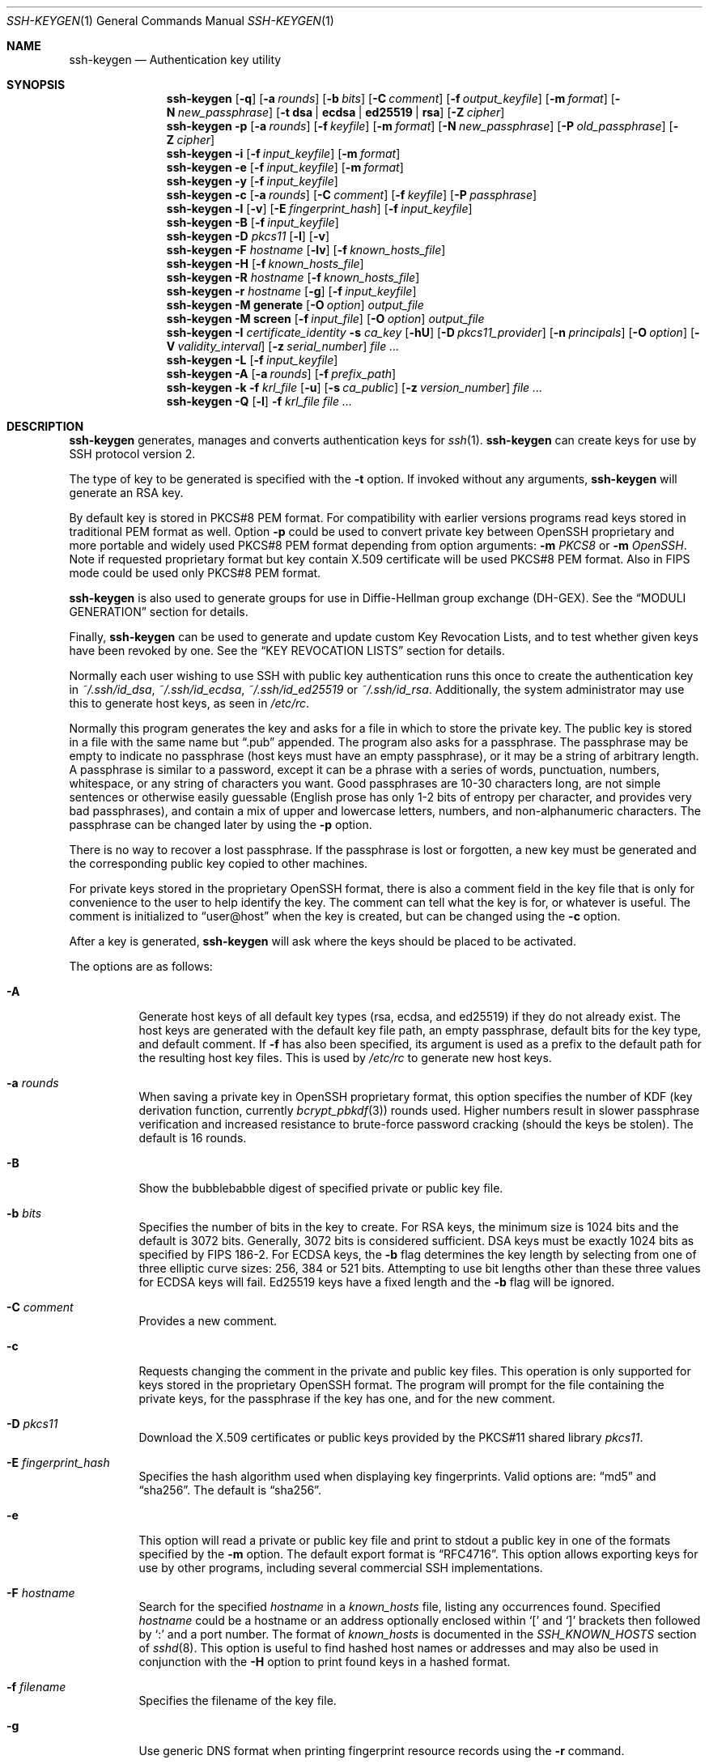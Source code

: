 .\"	$OpenBSD: ssh-keygen.1,v 1.225 2022/08/16 20:24:08 jmc Exp $
.\"
.\" Author: Tatu Ylonen <ylo@cs.hut.fi>
.\" Copyright (c) 1995 Tatu Ylonen <ylo@cs.hut.fi>, Espoo, Finland
.\"                    All rights reserved
.\"
.\" As far as I am concerned, the code I have written for this software
.\" can be used freely for any purpose.  Any derived versions of this
.\" software must be clearly marked as such, and if the derived work is
.\" incompatible with the protocol description in the RFC file, it must be
.\" called by a name other than "ssh" or "Secure Shell".
.\"
.\"
.\" Copyright (c) 1999,2000 Markus Friedl.  All rights reserved.
.\" Copyright (c) 1999 Aaron Campbell.  All rights reserved.
.\" Copyright (c) 1999 Theo de Raadt.  All rights reserved.
.\" Copyright (c) 2002-2021 Roumen Petrov.  All rights reserved.
.\"
.\" Redistribution and use in source and binary forms, with or without
.\" modification, are permitted provided that the following conditions
.\" are met:
.\" 1. Redistributions of source code must retain the above copyright
.\"    notice, this list of conditions and the following disclaimer.
.\" 2. Redistributions in binary form must reproduce the above copyright
.\"    notice, this list of conditions and the following disclaimer in the
.\"    documentation and/or other materials provided with the distribution.
.\"
.\" THIS SOFTWARE IS PROVIDED BY THE AUTHOR ``AS IS'' AND ANY EXPRESS OR
.\" IMPLIED WARRANTIES, INCLUDING, BUT NOT LIMITED TO, THE IMPLIED WARRANTIES
.\" OF MERCHANTABILITY AND FITNESS FOR A PARTICULAR PURPOSE ARE DISCLAIMED.
.\" IN NO EVENT SHALL THE AUTHOR BE LIABLE FOR ANY DIRECT, INDIRECT,
.\" INCIDENTAL, SPECIAL, EXEMPLARY, OR CONSEQUENTIAL DAMAGES (INCLUDING, BUT
.\" NOT LIMITED TO, PROCUREMENT OF SUBSTITUTE GOODS OR SERVICES; LOSS OF USE,
.\" DATA, OR PROFITS; OR BUSINESS INTERRUPTION) HOWEVER CAUSED AND ON ANY
.\" THEORY OF LIABILITY, WHETHER IN CONTRACT, STRICT LIABILITY, OR TORT
.\" (INCLUDING NEGLIGENCE OR OTHERWISE) ARISING IN ANY WAY OUT OF THE USE OF
.\" THIS SOFTWARE, EVEN IF ADVISED OF THE POSSIBILITY OF SUCH DAMAGE.
.\"
.\" Implement .Dd with the Mdocdate RCS keyword
.rn Dd xD
.de Dd
.ie \\$1$Mdocdate: \{\
.	xD \\$3 \\$2 \\$4
.\}
.el .xD \\$1 \\$2 \\$3 \\$4 \\$5 \\$6 \\$7 \\$8
..
.Dd $Mdocdate: August 16 2022 $
.Dt SSH-KEYGEN 1
.Os
.Sh NAME
.Nm ssh-keygen
.Nd Authentication key utility
.Sh SYNOPSIS
.Nm ssh-keygen
.Op Fl q
.Op Fl a Ar rounds
.Op Fl b Ar bits
.Op Fl C Ar comment
.Op Fl f Ar output_keyfile
.Op Fl m Ar format
.Op Fl N Ar new_passphrase
.Op Fl t Cm dsa | ecdsa | ed25519 | rsa
.Op Fl Z Ar cipher
.Nm ssh-keygen
.Fl p
.Op Fl a Ar rounds
.Op Fl f Ar keyfile
.Op Fl m Ar format
.Op Fl N Ar new_passphrase
.Op Fl P Ar old_passphrase
.Op Fl Z Ar cipher
.Nm ssh-keygen
.Fl i
.Op Fl f Ar input_keyfile
.Op Fl m Ar format
.Nm ssh-keygen
.Fl e
.Op Fl f Ar input_keyfile
.Op Fl m Ar format
.Nm ssh-keygen
.Fl y
.Op Fl f Ar input_keyfile
.Nm ssh-keygen
.Fl c
.Op Fl a Ar rounds
.Op Fl C Ar comment
.Op Fl f Ar keyfile
.Op Fl P Ar passphrase
.Nm ssh-keygen
.Fl l
.Op Fl v
.Op Fl E Ar fingerprint_hash
.Op Fl f Ar input_keyfile
.Nm ssh-keygen
.Fl B
.Op Fl f Ar input_keyfile
.Nm ssh-keygen
.Fl D Ar pkcs11
.Op Fl l
.Op Fl v
.Nm ssh-keygen
.Fl F Ar hostname
.Op Fl lv
.Op Fl f Ar known_hosts_file
.Nm ssh-keygen
.Fl H
.Op Fl f Ar known_hosts_file
.Nm ssh-keygen
.Fl R Ar hostname
.Op Fl f Ar known_hosts_file
.Nm ssh-keygen
.Fl r Ar hostname
.Op Fl g
.Op Fl f Ar input_keyfile
.Nm ssh-keygen
.Fl M Cm generate
.Op Fl O Ar option
.Ar output_file
.Nm ssh-keygen
.Fl M Cm screen
.Op Fl f Ar input_file
.Op Fl O Ar option
.Ar output_file
.Nm ssh-keygen
.Fl I Ar certificate_identity
.Fl s Ar ca_key
.Op Fl hU
.Op Fl D Ar pkcs11_provider
.Op Fl n Ar principals
.Op Fl O Ar option
.Op Fl V Ar validity_interval
.Op Fl z Ar serial_number
.Ar
.Nm ssh-keygen
.Fl L
.Op Fl f Ar input_keyfile
.Nm ssh-keygen
.Fl A
.Op Fl a Ar rounds
.Op Fl f Ar prefix_path
.Nm ssh-keygen
.Fl k
.Fl f Ar krl_file
.Op Fl u
.Op Fl s Ar ca_public
.Op Fl z Ar version_number
.Ar
.Nm ssh-keygen
.Fl Q
.Op Fl l
.Fl f Ar krl_file
.Ar
.Sh DESCRIPTION
.Nm
generates, manages and converts authentication keys for
.Xr ssh 1 .
.Nm
can create keys for use by SSH protocol version 2.
.Pp
The type of key to be generated is specified with the
.Fl t
option.
If invoked without any arguments,
.Nm
will generate an RSA key.
.Pp
By default key is stored in PKCS#8 PEM format.
For compatibility with earlier versions programs
read keys stored in traditional PEM format as well.
Option
.Fl p
could be used to convert private key between OpenSSH proprietary
and more portable and widely used PKCS#8 PEM format
depending from option arguments:
.Fl m Ar PKCS8
or
.Fl m Ar OpenSSH .
Note if requested proprietary format but key contain X.509 certificate
will be used PKCS#8 PEM format.
Also in FIPS mode could be used only PKCS#8 PEM format.
.Pp
.Nm
is also used to generate groups for use in Diffie-Hellman group
exchange (DH-GEX).
See the
.Sx MODULI GENERATION
section for details.
.Pp
Finally,
.Nm
can be used to generate and update custom Key Revocation Lists, and to test whether
given keys have been revoked by one.
See the
.Sx KEY REVOCATION LISTS
section for details.
.Pp
Normally each user wishing to use SSH
with public key authentication runs this once to create the authentication
key in
.Pa ~/.ssh/id_dsa ,
.Pa ~/.ssh/id_ecdsa ,
.Pa ~/.ssh/id_ed25519
or
.Pa ~/.ssh/id_rsa .
Additionally, the system administrator may use this to generate host keys,
as seen in
.Pa /etc/rc .
.Pp
Normally this program generates the key and asks for a file in which
to store the private key.
The public key is stored in a file with the same name but
.Dq .pub
appended.
The program also asks for a passphrase.
The passphrase may be empty to indicate no passphrase
(host keys must have an empty passphrase), or it may be a string of
arbitrary length.
A passphrase is similar to a password, except it can be a phrase with a
series of words, punctuation, numbers, whitespace, or any string of
characters you want.
Good passphrases are 10-30 characters long, are
not simple sentences or otherwise easily guessable (English
prose has only 1-2 bits of entropy per character, and provides very bad
passphrases), and contain a mix of upper and lowercase letters,
numbers, and non-alphanumeric characters.
The passphrase can be changed later by using the
.Fl p
option.
.Pp
There is no way to recover a lost passphrase.
If the passphrase is lost or forgotten, a new key must be generated
and the corresponding public key copied to other machines.
.Pp
For private keys stored in the proprietary OpenSSH format,
there is also a comment field in the key file that is only for
convenience to the user to help identify the key.
The comment can tell what the key is for, or whatever is useful.
The comment is initialized to
.Dq user@host
when the key is created, but can be changed using the
.Fl c
option.
.Pp
After a key is generated,
.Nm
will ask where the keys
should be placed to be activated.
.Pp
The options are as follows:
.Bl -tag -width Ds
.It Fl A
Generate host keys of all default key types (rsa, ecdsa, and
ed25519) if they do not already exist.
The host keys are generated with the default key file path,
an empty passphrase, default bits for the key type, and default comment.
If
.Fl f
has also been specified, its argument is used as a prefix to the
default path for the resulting host key files.
This is used by
.Pa /etc/rc
to generate new host keys.
.It Fl a Ar rounds
When saving a private key in OpenSSH proprietary format,
this option specifies the number of KDF
(key derivation function, currently
.Xr bcrypt_pbkdf 3 )
rounds used.
Higher numbers result in slower passphrase verification and increased
resistance to brute-force password cracking (should the keys be stolen).
The default is 16 rounds.
.It Fl B
Show the bubblebabble digest of specified private or public key file.
.It Fl b Ar bits
Specifies the number of bits in the key to create.
For RSA keys, the minimum size is 1024 bits and the default is 3072 bits.
Generally, 3072 bits is considered sufficient.
DSA keys must be exactly 1024 bits as specified by FIPS 186-2.
For ECDSA keys, the
.Fl b
flag determines the key length by selecting from one of three elliptic
curve sizes: 256, 384 or 521 bits.
Attempting to use bit lengths other than these three values for ECDSA keys
will fail.
Ed25519 keys have a fixed length and the
.Fl b
flag will be ignored.
.It Fl C Ar comment
Provides a new comment.
.It Fl c
Requests changing the comment in the private and public key files.
This operation is only supported for keys stored in the
proprietary OpenSSH format.
The program will prompt for the file containing the private keys, for
the passphrase if the key has one, and for the new comment.
.It Fl D Ar pkcs11
Download the X.509 certificates or public keys provided by the PKCS#11 shared library
.Ar pkcs11 .
.It Fl E Ar fingerprint_hash
Specifies the hash algorithm used when displaying key fingerprints.
Valid options are:
.Dq md5
and
.Dq sha256 .
The default is
.Dq sha256 .
.It Fl e
This option will read a private or public key file and
print to stdout a public key in one of the formats specified by the
.Fl m
option.
The default export format is
.Dq RFC4716 .
This option allows exporting keys for use by other programs, including
several commercial SSH implementations.
.It Fl F Ar hostname
Search for the specified
.Ar hostname
in a
.Pa known_hosts
file, listing any occurrences found.
Specified
.Ar hostname
could be a hostname or an address optionally enclosed within
.Ql \&[
and
.Ql \&]
brackets then followed by
.Ql \&:
and a port number.
The format of
.Pa known_hosts
is documented in the
.Em SSH_KNOWN_HOSTS
section of
.Xr sshd 8 .
This option is useful to find hashed host names or addresses and may also be
used in conjunction with the
.Fl H
option to print found keys in a hashed format.
.It Fl f Ar filename
Specifies the filename of the key file.
.It Fl g
Use generic DNS format when printing fingerprint resource records using the
.Fl r
command.
.It Fl H
Hash a
.Pa known_hosts
file.
This replaces all hostnames and addresses with hashed representations
within the specified file; the original content is moved to a file with
a .old suffix.
These hashes may be used normally by
.Nm ssh
and
.Nm sshd ,
but they do not reveal identifying information should the file's contents
be disclosed.
This option will not modify existing hashed hostnames and is therefore safe
to use on files that mix hashed and non-hashed names.
.It Fl h
When signing a key, create a host custom certificate instead of a user
custom certificate.
See the
.Sx CERTIFICATES
section for details.
.It Fl I Ar certificate_identity
Specify the key identity when signing a public key.
See the
.Sx CERTIFICATES
section for details.
.It Fl i
This option will read an unencrypted private (or public) key file
in the format specified by the
.Fl m
option and print an compatible private
(or public) key to stdout.
This option allows importing keys from other software, including several
commercial SSH implementations.
The default import format is
.Dq RFC4716 .
Note
.Ar PKCS8
format is usable only for public keys.
.It Fl k
Generate a KRL file.
In this mode,
.Nm
will generate a KRL file at the location specified via the
.Fl f
flag that revokes every key or custom certificate presented on the command line.
Keys/custom certificates to be revoked may be specified by public key file or
using the format described in the
.Sx KEY REVOCATION LISTS
section.
.It Fl L
Prints the contents of one or more custom certificates.
.It Fl l
Show fingerprint of public key read from specified file.
For all key types
.Nm
tries to find file with the matching public key and prints its fingerprint.
When identity contain X.509 certificate public key is extracted
from it and fingerprint is printed for public key.
If combined with
.Fl v ,
a visual ASCII art representation of the key is supplied with the
fingerprint.
.It Fl M Cm generate
Generate candidate Diffie-Hellman Group Exchange (DH-GEX) parameters for
eventual use by the
.Sq diffie-hellman-group-exchange-*
key exchange methods.
The numbers generated by this operation must be further screened before
use.
See the
.Sx MODULI GENERATION
section for more information.
.It Fl M Cm screen
Screen candidate parameters for Diffie-Hellman Group Exchange.
This will accept a list of candidate numbers and test that they are
safe (Sophie Germain) primes with acceptable group generators.
The results of this operation may be added to the
.Pa /etc/moduli
file.
See the
.Sx MODULI GENERATION
section for more information.
.It Fl m Ar format
Specify a key format for key generation, the
.Fl i
(import),
.Fl e
(export) conversion options, and the
.Fl p
change passphrase operation.
The latter may be used to convert between proprietary OpenSSH private key
and portable PKCS#8 PEM private key formats.
The supported formats are:
.Dq RFC4716
(RFC 4716/SSH2 public),
.Dq PKCS8
(PKCS#8 PEM public or private key),
.Dq PEM
(traditional PEM public or private key)
or
.Dq OpenSSH
(proprietary OpenSSH public or private key).
The default conversion format is
.Dq RFC4716
for export/import of public keys and
.Dq PKCS8
for private keys.
.\" Ignore obsolete PEM for import/export - it is only for RSA public!
.It Fl N Ar new_passphrase
Provides the new passphrase.
.It Fl n Ar principals
Specify one or more principals (user or host names) to be included in
a custom certificate when signing a key.
Multiple principals may be specified, separated by commas.
See the
.Sx CERTIFICATES
section for details.
.It Fl O Ar option
Specify a key/value option.
These are specific to the operation that
.Nm
has been requested to perform.
.Pp
When signing custom certificates, one of the options listed in the
.Sx CERTIFICATES
section may be specified here.
.Pp
When performing moduli generation or screening, one of the options
listed in the
.Sx MODULI GENERATION
section may be specified.
.Pp
The
.Fl O
option may be specified multiple times.
.It Fl o
Obsolete option replaced by
.Fl m Ar OpenSSH .
Causes
.Nm
to save private keys using the proprietary OpenSSH format rather than
the more compatible PKCS#8 PEM format.
Note Ed25519 keys will use the proprietary key format
if key is not supported by cryptographic library.
.It Fl P Ar passphrase
Provides the (old) passphrase.
.It Fl p
Requests changing the passphrase of a private key file instead of
creating a new private key.
The program will prompt for the file
containing the private key, for the old passphrase, and twice for the
new passphrase.
Options
.Fl m Ar PKCS8 ,
.Fl m Ar PEM ,
or
.Fl m Ar OpenSSH
could by used to set explicitly format of stored key:
either compatible PKCS#8 PEM, traditional PEM,
or proprietary OpenSSH format.
Note by default is used PKCS#8 PEM format.
.It Fl Q
Test whether keys have been revoked in a KRL.
If the
.Fl l
option is also specified then the contents of the KRL will be printed.
.It Fl q
Silence
.Nm ssh-keygen .
.It Fl R Ar hostname
Removes all keys belonging to the specified
.Ar hostname
from a
.Pa known_hosts
file.
Specified
.Ar hostname
could be a hostname or an address optionally enclosed within
.Ql \&[
and
.Ql \&]
brackets then followed by
.Ql \&:
and a port number.
The format of
.Pa known_hosts
is documented in the
.Em SSH_KNOWN_HOSTS
section of
.Xr sshd 8 .
This option is useful to delete hashed hosts (see the
.Fl H
option above).
.It Fl r Ar hostname
Print the CERT or SSHFP resource record named
.Ar hostname
for the specified public key file.
Note CERT is printed for X.509 certificate based key.
.It Fl s Ar ca_key
Certify (sign) a public key using the specified CA key.
See the
.Sx CERTIFICATES
section for details.
.Pp
When generating a KRL,
.Fl s
specifies a path to a CA public key file used to revoke custom certificates directly
by key ID or serial number.
See the
.Sx KEY REVOCATION LISTS
section for details.
.It Fl t Cm dsa | ecdsa | ed25519 | rsa
Specifies the type of key to create.
The possible values are
.Dq dsa ,
.Dq ecdsa ,
.Dq ed25519 ,
or
.Dq rsa .
.Pp
This flag may also be used to specify the desired signature type when
signing custom certificates using an RSA CA key.
The available RSA signature variants are
.Dq ssh-rsa
(SHA1 signatures, not recommended),
.Dq rsa-sha2-256 ,
(the default) and
.Dq rsa-sha2-512 .
.It Fl U
When used in combination with
.Fl s ,
this option indicates that a CA key resides in a
.Xr ssh-agent 1 .
See the
.Sx CERTIFICATES
section for more information.
.It Fl u
Update a KRL.
When specified with
.Fl k ,
keys listed via the command line are added to the existing KRL rather than
a new KRL being created.
.It Fl V Ar validity_interval
Specify a validity interval when signing a custom certificate.
A validity interval may consist of a single time, indicating that the
custom certificate is valid beginning now and expiring at that time, or may consist
of two times separated by a colon to indicate an explicit time interval.
.Pp
The start time may be specified as:
.Bl -bullet -compact
.It
The string
.Dq always
to indicate the custom certificate has no specified start time.
.It
A date or time in YYYYMMDD format, a in YYYYMMDDHHMM[SS] format.
.It
A relative time (to the current time) consisting of a minus sign followed by
an interval in the format described in the
TIME FORMATS section of
.Xr sshd_config 5 .
.It
A raw seconds since epoch (Jan 1 1970 00:00:00 UTC) as a hexadecimal
number beginning with
.Dq 0x .
.El
.Pp
The end time may be specified similarly to the start time:
.Bl -bullet -compact
.It
The string
.Dq forever
to indicate the custom certificate has no expiry date.
.It
A raw seconds since epoch (Jan 1 1970 00:00:00 UTC) as a hexadecimal
number beginning with
.Dq 0x .
.El
.Pp
For example:
.Bl -tag -width Ds
.It +52w1d
Valid from now to 52 weeks and one day from now.
.It -4w:+4w
Valid from four weeks ago to four weeks from now.
.It 20100101123000:20110101123000
Valid from 12:30 PM, January 1st, 2010 to 12:30 PM, January 1st, 2011.
.It -1d:20110101
Valid from yesterday to midnight, January 1st, 2011.
.It 0x1:0x2000000000
Valid from roughly early 1970 to May 2033.
.It -1m:forever
Valid from one minute ago and never expiring.
.El
.It Fl v
Verbose mode.
Causes
.Nm
to print debugging messages about its progress.
This is helpful for debugging moduli generation.
Multiple
.Fl v
options increase the verbosity.
The maximum is 3.
.It Fl y
This option will read a private
key file and print to stdout an public key in OpenSSH format.
For this option keyfile name could use prefixes
.Dq engine:
or
.Dq store:
to load identifies using engine or store functionality
provided by cryptographic library.
For more details see configuration option
.Cm IdentityFile
in
.Xr ssh_config 5 .
.It Fl Z Ar cipher
Specifies the cipher to use for encryption
when saving a private key in OpenSSH proprietary format.
The list of available ciphers may be obtained using
.Qq ssh -Q cipher .
The default is
.Dq aes256-ctr .
.It Fl z Ar serial_number
Specifies a serial number to be embedded in the custom certificate to distinguish
this custom certificate from others from the same CA.
If the
.Ar serial_number
is prefixed with a
.Sq +
character, then the serial number will be incremented for each
custom certificate signed on a single command-line.
The default serial number is zero.
.Pp
When generating a KRL, the
.Fl z
flag is used to specify a KRL version number.
.El
.Sh MODULI GENERATION
.Nm
may be used to generate groups for the Diffie-Hellman Group Exchange
(DH-GEX) protocol.
Generating these groups is a two-step process: first, candidate
primes are generated using a fast, but memory intensive process.
These candidate primes are then tested for suitability (a CPU-intensive
process).
.Pp
Generation of primes is performed using the
.Fl M Cm generate
option.
The desired length of the primes may be specified by the
.Fl O Cm bits
option.
For example:
.Pp
.Dl # ssh-keygen -M generate -O bits=2048 moduli-2048.candidates
.Pp
By default, the search for primes begins at a random point in the
desired length range.
This may be overridden using the
.Fl O Cm start
option, which specifies a different start point (in hex).
.Pp
Once a set of candidates have been generated, they must be screened for
suitability.
This may be performed using the
.Fl M Cm screen
option.
In this mode
.Nm
will read candidates from standard input (or a file specified using the
.Fl f
option).
For example:
.Pp
.Dl # ssh-keygen -M screen -f moduli-2048.candidates moduli-2048
.Pp
By default, each candidate will be subjected to 100 primality tests.
This may be overridden using the
.Fl O Cm prime-tests
option.
The DH generator value will be chosen automatically for the
prime under consideration.
If a specific generator is desired, it may be requested using the
.Fl O Cm generator
option.
Valid generator values are 2, 3, and 5.
.Pp
Screened DH groups may be installed in
.Pa /etc/moduli .
It is important that this file contains moduli of a range of bit lengths.
.Pp
A number of options are available for moduli generation and screening via the
.Fl O
flag:
.Bl -tag -width Ds
.It Ic lines Ns = Ns Ar number
Exit after screening the specified number of lines while performing DH
candidate screening.
.It Ic start-line Ns = Ns Ar line-number
Start screening at the specified line number while performing DH candidate
screening.
.It Ic checkpoint Ns = Ns Ar filename
Write the last line processed to the specified file while performing DH
candidate screening.
This will be used to skip lines in the input file that have already been
processed if the job is restarted.
.It Ic memory Ns = Ns Ar mbytes
Specify the amount of memory to use (in megabytes) when generating
candidate moduli for DH-GEX.
.It Ic start Ns = Ns Ar hex-value
Specify start point (in hex) when generating candidate moduli for DH-GEX.
.It Ic generator Ns = Ns Ar value
Specify desired generator (in decimal) when testing candidate moduli for DH-GEX.
.El
.Sh CERTIFICATES
.Nm
supports signing of keys to produce custom certificates that may be used for
user or host authentication.
Custom certificates consist of a public key, some identity information, zero or
more principal (user or host) names and a set of options that
are signed by a custom Certification Authority (CA) key.
Clients or servers may then trust only the CA key and verify its signature
on a custom certificate rather than trusting many user/host keys.
Note that OpenSSH custom certificates are a different, and much limited, format to
the X.509 certificates used in
.Xr ssl 8 .
.Pp
.Nm
supports two types of custom certificates: user and host.
User custom certificates authenticate users to servers, whereas host custom certificates
authenticate server hosts to users.
To generate a user custom certificate:
.Pp
.Dl $ ssh-keygen -s /path/to/ca_key -I key_id /path/to/user_key.pub
.Pp
The resultant custom certificate will be placed in
.Pa /path/to/user_key-cert.pub .
A host custom certificate requires the
.Fl h
option:
.Pp
.Dl $ ssh-keygen -s /path/to/ca_key -I key_id -h /path/to/host_key.pub
.Pp
The host custom certificate will be output to
.Pa /path/to/host_key-cert.pub .
.Pp
In all cases,
.Ar key_id
is a "key identifier" that is logged by the server when the custom certificate
is used for authentication.
.Pp
Custom certificates may be limited to be valid for a set of principal (user/host)
names.
By default, generated custom certificates are valid for all users or hosts.
To generate a custom certificate for a specified set of principals:
.Pp
.Dl $ ssh-keygen -s ca_key -I key_id -n user1,user2 user_key.pub
.Dl "$ ssh-keygen -s ca_key -I key_id -h -n host.domain host_key.pub"
.Pp
Additional limitations on the validity and use of user custom certificates may
be specified through custom certificate options.
A custom certificate option may disable features of the SSH session, may be
valid only when presented from particular source addresses or may
force the use of a specific command.
.Pp
The options that are valid for user custom certificates are:
.Pp
.Bl -tag -width Ds -compact
.It Ic clear
Clear all enabled permissions.
This is useful for clearing the default set of permissions so permissions may
be added individually.
.Pp
.It Ic critical : Ns Ar name Ns Op Ns = Ns Ar contents
.It Ic extension : Ns Ar name Ns Op Ns = Ns Ar contents
Includes an arbitrary custom certificate critical option or extension.
The specified
.Ar name
should include a domain suffix, e.g.\&
.Dq name@example.com .
If
.Ar contents
is specified then it is included as the contents of the extension/option
encoded as a string, otherwise the extension/option is created with no
contents (usually indicating a flag).
Extensions may be ignored by a client or server that does not recognise them,
whereas unknown critical options will cause the custom certificate to be refused.
.Pp
.It Ic force-command Ns = Ns Ar command
Forces the execution of
.Ar command
instead of any shell or command specified by the user when
the custom certificate is used for authentication.
.Pp
.It Ic no-agent-forwarding
Disable
.Xr ssh-agent 1
forwarding (permitted by default).
.Pp
.It Ic no-port-forwarding
Disable port forwarding (permitted by default).
.Pp
.It Ic no-pty
Disable PTY allocation (permitted by default).
.Pp
.It Ic no-user-rc
Disable execution of
.Pa ~/.ssh/rc
by
.Xr sshd 8
(permitted by default).
.Pp
.It Ic no-x11-forwarding
Disable X11 forwarding (permitted by default).
.Pp
.It Ic permit-agent-forwarding
Allows
.Xr ssh-agent 1
forwarding.
.Pp
.It Ic permit-port-forwarding
Allows port forwarding.
.Pp
.It Ic permit-pty
Allows PTY allocation.
.Pp
.It Ic permit-user-rc
Allows execution of
.Pa ~/.ssh/rc
by
.Xr sshd 8 .
.Pp
.It Ic permit-X11-forwarding
Allows X11 forwarding.
.Pp
.It Ic source-address Ns = Ns Ar address_list
Restrict the source addresses from which the custom certificate is considered valid.
The
.Ar address_list
is a comma-separated list of one or more address/netmask pairs in CIDR
format.
.El
.Pp
At present, no standard options are valid for host keys.
.Pp
Finally, custom certificates may be defined with a validity lifetime.
The
.Fl V
option allows specification of custom certificate start and end times.
A custom certificate that is presented at a time outside this range will not be
considered valid.
By default, custom certificates are valid from the
.Ux
Epoch to the distant future.
.Pp
For custom certificates to be used for user or host authentication, the CA
public key must be trusted by
.Xr sshd 8
or
.Xr ssh 1 .
Refer to those manual pages for details.
.Sh KEY REVOCATION LISTS
.Nm
is able to manage OpenSSH format custom Key Revocation Lists (KRLs).
These binary files specify keys or custom certificates to be revoked using a
compact format, taking as little as one bit per custom certificate if they are being
revoked by serial number.
.Pp
KRLs may be generated using the
.Fl k
flag.
This option reads one or more files from the command line and generates a new
KRL.
The files may either contain a KRL specification (see below) or public keys,
listed one per line.
Plain public keys are revoked by listing their hash or contents in the KRL and
custom certificates revoked by serial number or key ID (if the serial is zero or
not available).
.Pp
Revoking keys using a KRL specification offers explicit control over the
types of record used to revoke keys and may be used to directly revoke
custom certificates by serial number or key ID without having the complete original
custom certificate on hand.
A KRL specification consists of lines containing one of the following directives
followed by a colon and some directive-specific information.
.Bl -tag -width Ds
.It Cm serial : Ar serial_number Ns Op - Ns Ar serial_number
Revokes a custom certificate with the specified serial number.
Serial numbers are 64-bit values, not including zero and may be expressed
in decimal, hex or octal.
If two serial numbers are specified separated by a hyphen, then the range
of serial numbers including and between each is revoked.
The CA key must have been specified on the
.Nm
command line using the
.Fl s
option.
.It Cm id : Ar key_id
Revokes a custom certificate with the specified key ID string.
The CA key must have been specified on the
.Nm
command line using the
.Fl s
option.
.It Cm key : Ar public_key
Revokes the specified key.
If a custom certificate is listed, then it is revoked as a plain public key.
.It Cm sha1 : Ar public_key
Revokes the specified key by including its SHA1 hash in the KRL.
.It Cm sha256 : Ar public_key
Revokes the specified key by including its SHA256 hash in the KRL.
KRLs that revoke keys by SHA256 hash are not supported by OpenSSH versions
prior to 7.9.
.It Cm hash : Ar fingerprint
Revokes a key using a fingerprint hash, as obtained from a
.Xr sshd 8
authentication log message or the
.Nm
.Fl l
flag.
Only SHA256 fingerprints are supported here and resultant KRLs are
not supported by OpenSSH versions prior to 7.9.
.El
.Pp
KRLs may be updated using the
.Fl u
flag in addition to
.Fl k .
When this option is specified, keys listed via the command line are merged into
the KRL, adding to those already there.
.Pp
It is also possible, given a KRL, to test whether it revokes a particular key
(or keys).
The
.Fl Q
flag will query an existing KRL, testing each key specified on the command line.
If any key listed on the command line has been revoked (or an error encountered)
then
.Nm
will exit with a non-zero exit status.
A zero exit status will only be returned if no key was revoked.
.Sh ENVIRONMENT
.Bl -tag -width Ds
.It Ev SSH_ASKPASS
If
.Nm
needs a passphrase, it will read the passphrase from the current
terminal if it was run from a terminal.
If
.Nm
does not have a terminal associated with it but
.Ev "DISPLAY" and "SSH_ASKPASS"
are set, it will execute the program specified by
.Ev SSH_ASKPASS
that may open a X11 window to read the passphrase.
For keys from
.Dq engine
or
.Dq store
.Ev SSH_ASKPASS
is preferred over associated terminal.
Note if
.Ev SSH_ASKPASS
is not set will be executed program
.Nm ssh-askpass
located in
.Dq libexec
directory.
(Note that on some machines it
may be necessary to redirect the input from
.Pa /dev/null
to make this work.)
.Pp
Remark: On Android
.Ev DISPLAY
is ignored and
.Ev SSH_ASKPASS
is preferred over associated terminal.
.It Ev SSH_ENGINE_CONF
Overrides default location of engine configuration file.
.El
.Sh FILES
.Bl -tag -width Ds -compact
.It Pa ~/.ssh/id_dsa
.It Pa ~/.ssh/id_ecdsa
.It Pa ~/.ssh/id_ed25519
.It Pa ~/.ssh/id_rsa
Contains the DSA, ECDSA, Ed25519 or RSA
authentication identity of the user.
.Pp
This file should not be readable by anyone but the user.
.Pp
For RSA, ECDSA or DSA identity file may contain X.509 certificate that
match it. In addition file may contain extra X.509 certificates.
Extra certificates along with certificates from X.509 store are used
to build chain of certificates leading to a trusted certificate
authority if required by public key algorithm format.
.Pp
It is possible to
specify a passphrase when generating the key; that passphrase will be
used to encrypt the private part of this file using 256-bit AES.
This file is not automatically accessed by
.Nm
but it is offered as the default file for the private key.
.Xr ssh 1
will read this file when a login attempt is made.
.Pp
.It Pa ~/.ssh/id_dsa.pub
.It Pa ~/.ssh/id_ecdsa.pub
.It Pa ~/.ssh/id_ed25519.pub
.It Pa ~/.ssh/id_rsa.pub
Contains the DSA, ECDSA, Ed25519 or RSA
public key for authentication.
The contents of this file should be added to
.Pa ~/.ssh/authorized_keys
on all machines
where the user wishes to log in using public key authentication.
There is no need to keep the contents of this file secret.
If file
.Pa ~/.ssh/id_rsa ,
.Pa ~/.ssh/id_ecdsa
or
.Pa ~/.ssh/id_dsa
contain RSA/ECDSA/DSA private key and X.509 certificates
public key file must contain certificate that match private key!
Use
.Nm
with option -y to regenerate its content.
Note in case with X.509 certificate you can append content to
.Pa ~/.ssh/authorized_keys
or to add certificate
.Dq Distinguished Name
/
.Dq Subject
in corresponding format to
.Dq authorized keys
file. See
.Xr sshd 8 .
Using distinguished name is preferred as X.509 certificate could
be renewed and after renewal there is no need to update
.Dq authorized keys
file.
.Pp
.It Pa /etc/moduli
Contains Diffie-Hellman groups used for DH-GEX.
The file format is described in
.Xr moduli 5 .
.El
.Sh SEE ALSO
.Xr ssh 1 ,
.Xr ssh-add 1 ,
.Xr ssh-agent 1 ,
.Xr moduli 5 ,
.Xr sshd 8
.Sh CONFORMING TO
.Bl -enum
.It
.Rs
.%A D. Eastlake
.%D March 1999
.%R RFC 2535
.%T Domain Name System Security Extensions
.Re
.It
.Rs
.%A D. Eastlake
.%D March 1999
.%R RFC 2536
.%T DSA KEYs and SIGs in the Domain Name System (DNS)
.Re
.It
.Rs
.%A D. Eastlake
.%D March 1999
.%R RFC 2537
.%T RSA/MD5 KEYs and SIGs in the Domain Name System (DNS)
.Re
.It
.Rs
.%A D. Eastlake
.%A O. Gudmundsson
.%D March 1999
.%R RFC 2538
.%T Storing Certificates in the Domain Name System (DNS)
.Re
.It
.Rs
.%A D. Eastlake 3rd
.%D May 2001
.%R RFC 3110
.%T RSA/SHA-1 SIGs and RSA KEYs in the Domain Name System (DNS)
.Re
.It
.Rs
.%A J. Schlyter
.%A W. Griffin
.%D January 2006
.%R RFC 4255
.%T Using DNS to Securely Publish Secure Shell (SSH) Key Fingerprints
.Re
.It
.Rs
.%A J. Galbraith
.%A R. Thayer
.%D November 2006
.%R RFC 4716
.%T The Secure Shell (SSH) Public Key File Format
.Re
.El
.Sh AUTHORS
PKIX-SSH is a derivative of the original and free
ssh 1.2.12 release by Tatu Ylonen.
Aaron Campbell, Bob Beck, Markus Friedl, Niels Provos,
Theo de Raadt and Dug Song
removed many bugs, re-added newer features and
created OpenSSH.
Markus Friedl contributed the support for SSH
protocol versions 1.5 and 2.0.
Roumen Petrov contributed support for X.509 certificates.
